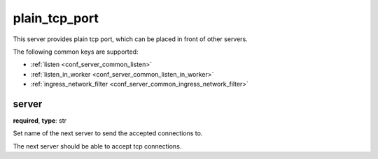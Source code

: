 .. _configuration_server_plain_tcp_port:

plain_tcp_port
==============

This server provides plain tcp port, which can be placed in front of other servers.

The following common keys are supported:

* :ref:`listen <conf_server_common_listen>`
* :ref:`listen_in_worker <conf_server_common_listen_in_worker>`
* :ref:`ingress_network_filter <conf_server_common_ingress_network_filter>`

server
------

**required**, **type**: str

Set name of the next server to send the accepted connections to.

The next server should be able to accept tcp connections.
